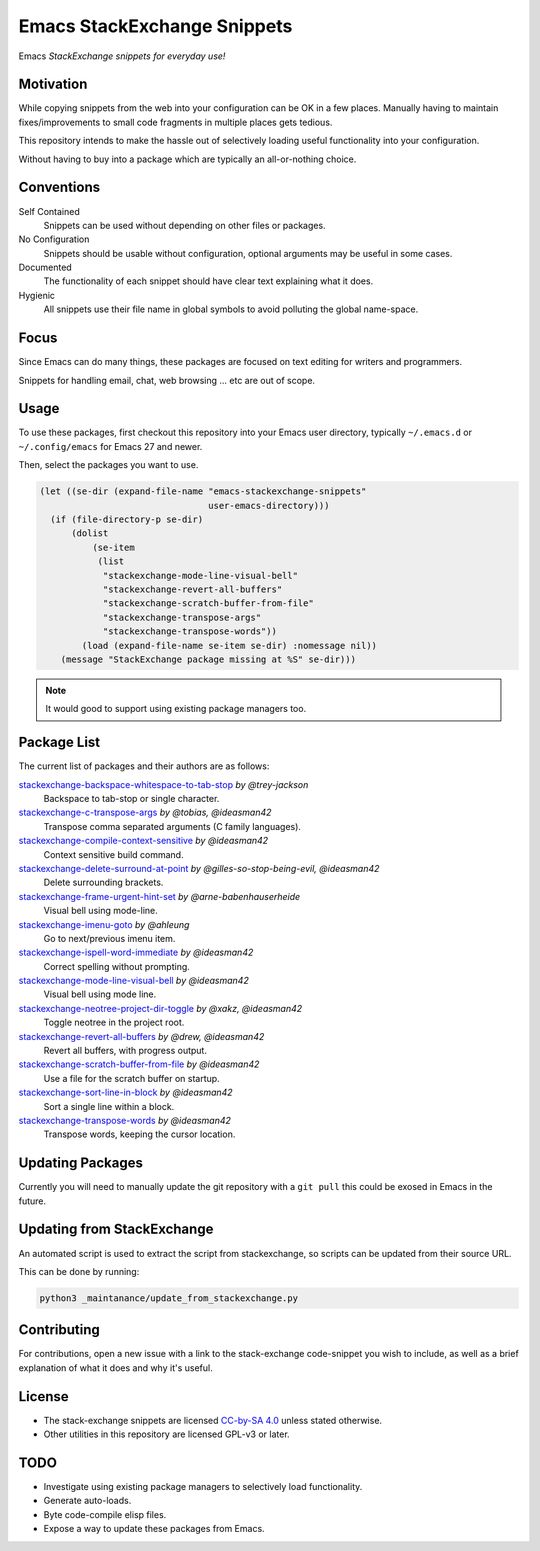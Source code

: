 
****************************
Emacs StackExchange Snippets
****************************

Emacs *StackExchange snippets for everyday use!*

Motivation
==========

While copying snippets from the web into your configuration can be OK in a few places.
Manually having to maintain fixes/improvements to small code fragments in multiple places gets tedious.

This repository intends to make the hassle out of selectively
loading useful functionality into your configuration.

Without having to buy into a package which are typically an all-or-nothing choice.


Conventions
===========

Self Contained
   Snippets can be used without depending on other files or packages.
No Configuration
   Snippets should be usable without configuration,
   optional arguments may be useful in some cases.
Documented
   The functionality of each snippet should have clear text explaining what it does.
Hygienic
   All snippets use their file name in global symbols to avoid polluting the global name-space.


Focus
=====

Since Emacs can do many things, these packages are focused on text editing for writers and programmers.

Snippets for handling email, chat, web browsing ... etc are out of scope.


Usage
=====

To use these packages, first checkout this repository into your Emacs user directory,
typically ``~/.emacs.d`` or ``~/.config/emacs`` for Emacs 27 and newer.

Then, select the packages you want to use.


.. code-block:: elisp

   (let ((se-dir (expand-file-name "emacs-stackexchange-snippets"
                                   user-emacs-directory)))
     (if (file-directory-p se-dir)
         (dolist
             (se-item
              (list
               "stackexchange-mode-line-visual-bell"
               "stackexchange-revert-all-buffers"
               "stackexchange-scratch-buffer-from-file"
               "stackexchange-transpose-args"
               "stackexchange-transpose-words"))
           (load (expand-file-name se-item se-dir) :nomessage nil))
       (message "StackExchange package missing at %S" se-dir)))

.. note::

   It would good to support using existing package managers too.


Package List
============

The current list of packages and their authors are as follows:

.. BEGIN PACKAGE LIST

`stackexchange-backspace-whitespace-to-tab-stop <https://emacs.stackexchange.com/a/56084>`__ *by @trey-jackson*
   Backspace to tab-stop or single character.
`stackexchange-c-transpose-args <https://emacs.stackexchange.com/a/47934>`__ *by @tobias, @ideasman42*
   Transpose comma separated arguments (C family languages).
`stackexchange-compile-context-sensitive <https://emacs.stackexchange.com/a/56008>`__ *by @ideasman42*
   Context sensitive build command.
`stackexchange-delete-surround-at-point <https://emacs.stackexchange.com/a/54679>`__ *by @gilles-so-stop-being-evil, @ideasman42*
   Delete surrounding brackets.
`stackexchange-frame-urgent-hint-set <https://emacs.stackexchange.com/a/56037>`__ *by @arne-babenhauserheide*
   Visual bell using mode-line.
`stackexchange-imenu-goto <https://emacs.stackexchange.com/a/33747>`__ *by @ahleung*
   Go to next/previous imenu item.
`stackexchange-ispell-word-immediate <https://emacs.stackexchange.com/a/55545>`__ *by @ideasman42*
   Correct spelling without prompting.
`stackexchange-mode-line-visual-bell <https://emacs.stackexchange.com/a/55988>`__ *by @ideasman42*
   Visual bell using mode line.
`stackexchange-neotree-project-dir-toggle <https://emacs.stackexchange.com/a/29500>`__ *by @xakz, @ideasman42*
   Toggle neotree in the project root.
`stackexchange-revert-all-buffers <https://emacs.stackexchange.com/a/50730>`__ *by @drew, @ideasman42*
   Revert all buffers, with progress output.
`stackexchange-scratch-buffer-from-file <https://emacs.stackexchange.com/a/38709>`__ *by @ideasman42*
   Use a file for the scratch buffer on startup.
`stackexchange-sort-line-in-block <https://emacs.stackexchange.com/a/54023>`__ *by @ideasman42*
   Sort a single line within a block.
`stackexchange-transpose-words <https://emacs.stackexchange.com/a/54055>`__ *by @ideasman42*
   Transpose words, keeping the cursor location.

.. END PACKAGE LIST


Updating Packages
=================

Currently you will need to manually update the git repository with a ``git pull``
this could be exosed in Emacs in the future.


Updating from StackExchange
===========================

An automated script is used to extract the script from stackexchange,
so scripts can be updated from their source URL.

This can be done by running:

.. code-block:: sh

   python3 _maintanance/update_from_stackexchange.py


Contributing
============

For contributions, open a new issue with a link to the stack-exchange code-snippet you wish to include,
as well as a brief explanation of what it does and why it's useful.

License
=======

- The stack-exchange snippets are licensed `CC-by-SA 4.0 <https://creativecommons.org/licenses/by-sa/4.0>`__
  unless stated otherwise.
- Other utilities in this repository are licensed GPL-v3 or later.


TODO
====

- Investigate using existing package managers to selectively load functionality.
- Generate auto-loads.
- Byte code-compile elisp files.
- Expose a way to update these packages from Emacs.
